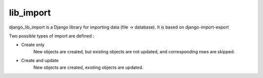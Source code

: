 lib_import
==================

django_lib_import is a Django library for importing data (file -> database).
It is based on django-import-export


Two possible types of import are defined :

- Create only
   New objects are created, but existing objects are not updated, and
   corresponding rows are skipped.

- Create and update
   New objects are created, existing objects are updated.
